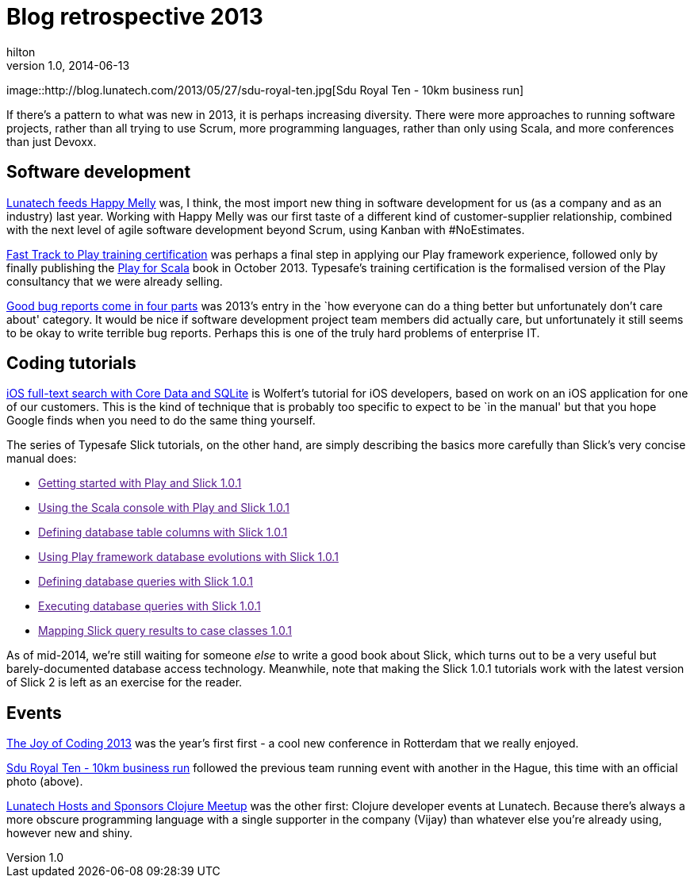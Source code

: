 = Blog retrospective 2013
hilton
v1.0, 2014-06-13
:title: Blog retrospective 2013
:tags: [blog]

image::http://blog.lunatech.com/2013/05/27/sdu-royal-ten.jpg[Sdu Royal
Ten - 10km business run]

If there’s a pattern to what was new in 2013, it is perhaps increasing
diversity. There were more approaches to running software projects,
rather than all trying to use Scrum, more programming languages, rather
than only using Scala, and more conferences than just Devoxx.

== Software development

http://blog.lunatech.com/2013/08/05/lunatech-feeds-happy-melly[Lunatech
feeds Happy Melly] was, I think, the most import new thing in software
development for us (as a company and as an industry) last year. Working
with Happy Melly was our first taste of a different kind of
customer-supplier relationship, combined with the next level of agile
software development beyond Scrum, using Kanban with #NoEstimates.

http://blog.lunatech.com/2013/07/22/playframework-training-certification[Fast
Track to Play training certification] was perhaps a final step in
applying our Play framework experience, followed only by finally
publishing the http://www.manning.com/hilton/[Play for Scala] book in
October 2013. Typesafe’s training certification is the formalised
version of the Play consultancy that we were already selling.

http://blog.lunatech.com/2013/04/19/good-bug-reports-come-in-four-parts[Good
bug reports come in four parts] was 2013’s entry in the `how everyone
can do a thing better but unfortunately don’t care about' category. It
would be nice if software development project team members did actually
care, but unfortunately it still seems to be okay to write terrible bug
reports. Perhaps this is one of the truly hard problems of enterprise
IT.

== Coding tutorials

http://blog.lunatech.com/2013/01/24/ios-core-data-sqlite-full-text-search[iOS
full-text search with Core Data and SQLite] is Wolfert’s tutorial for
iOS developers, based on work on an iOS application for one of our
customers. This is the kind of technique that is probably too specific
to expect to be `in the manual' but that you hope Google finds when you
need to do the same thing yourself.

The series of Typesafe Slick tutorials, on the other hand, are simply
describing the basics more carefully than Slick’s very concise manual
does:

* link:[Getting started with Play and Slick 1.0.1]
* link:[Using the Scala console with Play and Slick 1.0.1]
* link:[Defining database table columns with Slick 1.0.1]
* link:[Using Play framework database evolutions with Slick 1.0.1]
* link:[Defining database queries with Slick 1.0.1]
* link:[Executing database queries with Slick 1.0.1]
* link:[Mapping Slick query results to case classes 1.0.1]

As of mid-2014, we’re still waiting for someone _else_ to write a good
book about Slick, which turns out to be a very useful but
barely-documented database access technology. Meanwhile, note that
making the Slick 1.0.1 tutorials work with the latest version of Slick 2
is left as an exercise for the reader.

== Events

http://blog.lunatech.com/2013/03/07/summary-of-joy-of-coding-2013[The
Joy of Coding 2013] was the year’s first first - a cool new conference
in Rotterdam that we really enjoyed.

http://blog.lunatech.com/2013/05/27/sdu-royal-ten[Sdu Royal Ten - 10km
business run] followed the previous team running event with another in
the Hague, this time with an official photo (above).

http://blog.lunatech.com/2013/04/28/clojure-meetup-at-lunatech[Lunatech
Hosts and Sponsors Clojure Meetup] was the other first: Clojure
developer events at Lunatech. Because there’s always a more obscure
programming language with a single supporter in the company (Vijay) than
whatever else you’re already using, however new and shiny.
